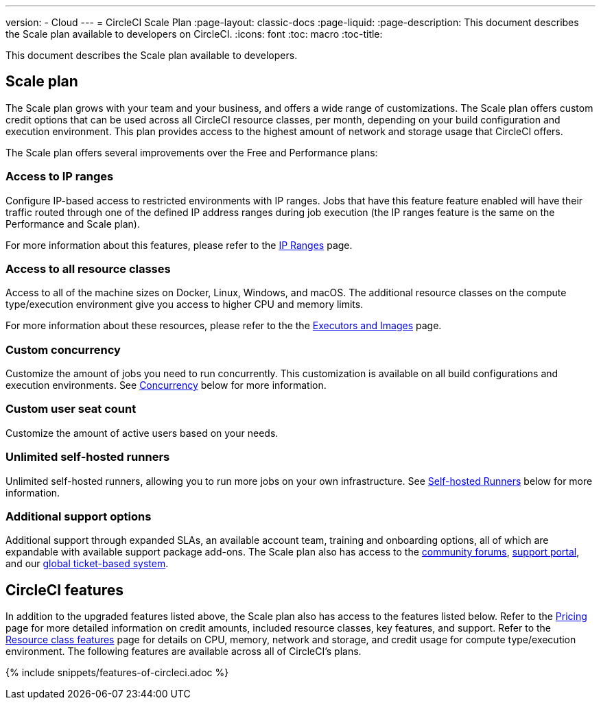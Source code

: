 ---
version:
- Cloud
---
= CircleCI Scale Plan
:page-layout: classic-docs
:page-liquid:
:page-description: This document describes the Scale plan available to developers on CircleCI.
:icons: font
:toc: macro
:toc-title:

This document describes the Scale plan available to developers.

== Scale plan
The Scale plan grows with your team and your business, and offers a wide range of customizations. The Scale plan offers custom credit options that can be used across all CircleCI resource classes, per month, depending on your build configuration and execution environment. This plan provides access to the highest amount of network and storage usage that CircleCI offers.

The Scale plan offers several improvements over the Free and Performance plans:

=== Access to IP ranges
Configure IP-based access to restricted environments with IP ranges. Jobs that have this feature feature enabled will have their traffic routed through one of the defined IP address ranges during job execution (the IP ranges feature is the same on the Performance and Scale plan).

For more information about this features, please refer to the <<ip-ranges#,IP Ranges>> page.

=== Access to all resource classes
Access to all of the machine sizes on Docker, Linux, Windows, and macOS. The additional resource classes on the compute type/execution environment give you access to higher CPU and memory limits.

For more information about these resources, please refer to the the <<executor-intro#,Executors and Images>> page.

=== Custom concurrency
Customize the amount of jobs you need to run concurrently. This customization is available on all build configurations and execution environments. See <<#concurrency,Concurrency>> below for more information.

=== Custom user seat count
Customize the amount of active users based on your needs.

=== Unlimited self-hosted runners
Unlimited self-hosted runners, allowing you to run more jobs on your own infrastructure. See <<#self-hosted-runners,Self-hosted Runners>> below for more information.

=== Additional support options
Additional support through expanded SLAs, an available account team, training and onboarding options, all of which are expandable with available support package add-ons. The Scale plan also has access to the https://discuss.circleci.com/[community forums], https://support.circleci.com/hc/en-us[support portal], and our https://support.circleci.com/hc/en-us/requests/new[global ticket-based system].

== CircleCI features
In addition to the upgraded features listed above, the Scale plan also has access to the features listed below. Refer to the https://circleci.com/pricing/[Pricing] page for more detailed information on credit amounts, included resource classes, key features, and support. Refer to the https://circleci.com/product/features/resource-classes/[Resource class features] page for details on CPU, memory, network and storage, and credit usage for compute type/execution environment. The following features are available across all of CircleCI's plans.

{% include snippets/features-of-circleci.adoc %}